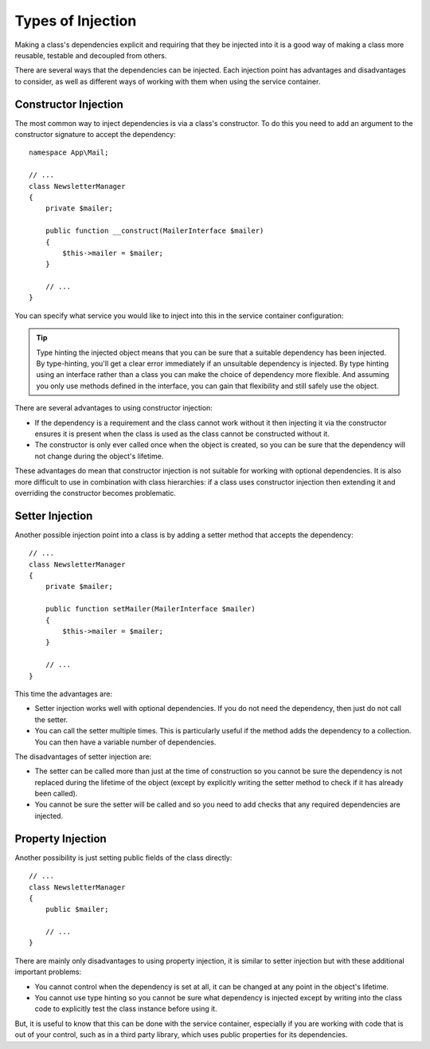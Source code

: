 .. index::
   single: DependencyInjection; Injection types

Types of Injection
==================

Making a class's dependencies explicit and requiring that they be injected
into it is a good way of making a class more reusable, testable and decoupled
from others.

There are several ways that the dependencies can be injected. Each injection
point has advantages and disadvantages to consider, as well as different
ways of working with them when using the service container.

Constructor Injection
---------------------

The most common way to inject dependencies is via a class's constructor.
To do this you need to add an argument to the constructor signature to accept
the dependency::

    namespace App\Mail;

    // ...
    class NewsletterManager
    {
        private $mailer;

        public function __construct(MailerInterface $mailer)
        {
            $this->mailer = $mailer;
        }

        // ...
    }

You can specify what service you would like to inject into this in the
service container configuration:

.. configuration-block::

    .. code-block:: yaml

        # config/services.yaml
        services:
            # ...

            App\Mail\NewsletterManager:
                arguments: ['@mailer']

    .. code-block:: xml

        <!-- config/services.xml -->
        <?xml version="1.0" encoding="UTF-8" ?>
        <container xmlns="http://symfony.com/schema/dic/services"
            xmlns:xsi="http://www.w3.org/2001/XMLSchema-instance"
            xsi:schemaLocation="http://symfony.com/schema/dic/services
                http://symfony.com/schema/dic/services/services-1.0.xsd">

            <services>
                <!-- ... -->

                <service id="app.newsletter_manager" class="App\Mail\NewsletterManager">
                    <argument type="service" id="mailer"/>
                </service>
            </services>
        </container>

    .. code-block:: php

        // config/services.php
        use App\Mail\NewsletterManager;
        use Symfony\Component\DependencyInjection\Reference;

        // ...
        $container->register('app.newsletter_manager', NewsletterManager::class)
            ->addArgument(new Reference('mailer'));

.. tip::

    Type hinting the injected object means that you can be sure that a suitable
    dependency has been injected. By type-hinting, you'll get a clear error
    immediately if an unsuitable dependency is injected. By type hinting
    using an interface rather than a class you can make the choice of dependency
    more flexible. And assuming you only use methods defined in the interface,
    you can gain that flexibility and still safely use the object.

There are several advantages to using constructor injection:

* If the dependency is a requirement and the class cannot work without it
  then injecting it via the constructor ensures it is present when the class
  is used as the class cannot be constructed without it.

* The constructor is only ever called once when the object is created, so
  you can be sure that the dependency will not change during the object's
  lifetime.

These advantages do mean that constructor injection is not suitable for
working with optional dependencies. It is also more difficult to use in
combination with class hierarchies: if a class uses constructor injection
then extending it and overriding the constructor becomes problematic.

Setter Injection
----------------

Another possible injection point into a class is by adding a setter method
that accepts the dependency::

    // ...
    class NewsletterManager
    {
        private $mailer;

        public function setMailer(MailerInterface $mailer)
        {
            $this->mailer = $mailer;
        }

        // ...
    }

.. configuration-block::

    .. code-block:: yaml

        # config/services.yaml
       services:
            # ...

            app.newsletter_manager:
                class: App\Mail\NewsletterManager
                calls:
                    - [setMailer, ['@mailer']]

    .. code-block:: xml

        <!-- config/services.xml -->
        <?xml version="1.0" encoding="UTF-8" ?>
        <container xmlns="http://symfony.com/schema/dic/services"
            xmlns:xsi="http://www.w3.org/2001/XMLSchema-instance"
            xsi:schemaLocation="http://symfony.com/schema/dic/services
                http://symfony.com/schema/dic/services/services-1.0.xsd">

            <services>
                <!-- ... -->

                <service id="app.newsletter_manager" class="App\Mail\NewsletterManager">
                    <call method="setMailer">
                        <argument type="service" id="mailer" />
                    </call>
                </service>
            </services>
        </container>

    .. code-block:: php

        // config/services.php
        use App\Mail\NewsletterManager;
        use Symfony\Component\DependencyInjection\Reference;

        // ...
        $container->register('app.newsletter_manager', NewsletterManager::class)
            ->addMethodCall('setMailer', array(new Reference('mailer')));

This time the advantages are:

* Setter injection works well with optional dependencies. If you do not
  need the dependency, then just do not call the setter.

* You can call the setter multiple times. This is particularly useful if
  the method adds the dependency to a collection. You can then have a variable
  number of dependencies.

The disadvantages of setter injection are:

* The setter can be called more than just at the time of construction so
  you cannot be sure the dependency is not replaced during the lifetime
  of the object (except by explicitly writing the setter method to check
  if it has already been called).

* You cannot be sure the setter will be called and so you need to add checks
  that any required dependencies are injected.

Property Injection
------------------

Another possibility is just setting public fields of the class directly::

    // ...
    class NewsletterManager
    {
        public $mailer;

        // ...
    }

.. configuration-block::

    .. code-block:: yaml

        # config/services.yaml
       services:
            # ...

            app.newsletter_manager:
                class: App\Mail\NewsletterManager
                properties:
                    mailer: '@mailer'

    .. code-block:: xml

        <!-- config/services.xml -->
        <?xml version="1.0" encoding="UTF-8" ?>
        <container xmlns="http://symfony.com/schema/dic/services"
            xmlns:xsi="http://www.w3.org/2001/XMLSchema-instance"
            xsi:schemaLocation="http://symfony.com/schema/dic/services
                http://symfony.com/schema/dic/services/services-1.0.xsd">

            <services>
                <!-- ... -->

                <service id="app.newsletter_manager" class="App\Mail\NewsletterManager">
                    <property name="mailer" type="service" id="mailer" />
                </service>
            </services>
        </container>

    .. code-block:: php

        // config/services.php
        use App\Mail\NewsletterManager;
        use Symfony\Component\DependencyInjection\Reference;

        // ...
        $container->register('newsletter_manager', NewsletterManager::class)
            ->setProperty('mailer', new Reference('mailer'));

There are mainly only disadvantages to using property injection, it is similar
to setter injection but with these additional important problems:

* You cannot control when the dependency is set at all, it can be changed
  at any point in the object's lifetime.

* You cannot use type hinting so you cannot be sure what dependency is injected
  except by writing into the class code to explicitly test the class instance
  before using it.

But, it is useful to know that this can be done with the service container,
especially if you are working with code that is out of your control, such
as in a third party library, which uses public properties for its dependencies.

.. ready: no
.. revision: 65d6754d9aa12e7b56b3611276ce8ea4c40c0239